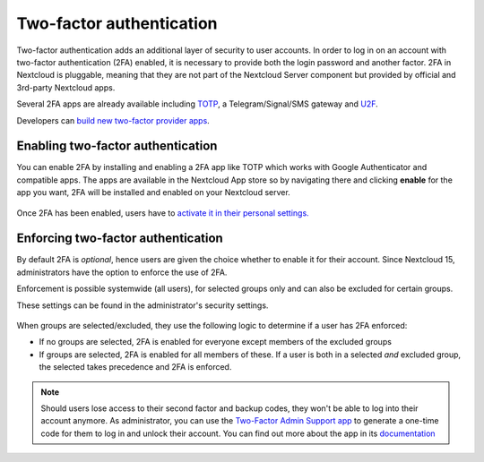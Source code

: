 =========================
Two-factor authentication
=========================

Two-factor authentication adds an additional layer of security to user accounts. In order to log
in on an account with two-factor authentication (2FA) enabled, it is necessary to provide both the
login password and another factor. 2FA in Nextcloud is pluggable, meaning that they are not part
of the Nextcloud Server component but provided by official and 3rd-party Nextcloud apps.


Several 2FA apps are already available including
`TOTP <https://en.wikipedia.org/wiki/Time-based_One-time_Password_Algorithm>`_, 
a Telegram/Signal/SMS gateway and `U2F <https://en.wikipedia.org/wiki/Universal_2nd_Factor>`_. 


Developers can `build new two-factor provider apps <https://docs.nextcloud.com/server/14/developer_manual/app/two-factor-provider.html>`_.

.. TODO ON RELEASE: Update version number above on release

Enabling two-factor authentication
----------------------------------

You can enable 2FA by installing and enabling a 2FA app like TOTP which works
with Google Authenticator and compatible apps. The apps are available in the
Nextcloud App store so by navigating there and clicking **enable** for the app
you want, 2FA will be installed and enabled on your Nextcloud server.

.. figure:: ../images/2fa-app-install.png

Once 2FA has been enabled, users have to `activate it in their personal settings. <https://docs.nextcloud.com/server/14/user_manual/user_2fa.html>`_

.. TODO ON RELEASE: Update version number above on release


Enforcing two-factor authentication
-----------------------------------

By default 2FA is *optional*, hence users are given the choice whether to enable
it for their account. Since Nextcloud 15, administrators have the option to enforce the use of 2FA.


Enforcement is possible systemwide (all users), for selected groups only and can
also be excluded for certain groups.


These settings can be found in the administrator's security settings.

.. figure:: ../images/2fa-admin-settings.png

When groups are selected/excluded, they use the following logic to determine if
a user has 2FA enforced:

* If no groups are selected, 2FA is enabled for everyone except members of the excluded groups
* If groups are selected, 2FA is enabled for all members of these. If a user is both in a
  selected *and* excluded group, the selected takes precedence and 2FA is enforced.

.. note:: Should users lose access to their second factor and backup codes,
  they won't be able to log into their account anymore. As administrator, you
  can use the `Two-Factor Admin Support app <https://apps.nextcloud.com/apps/twofactor_admin>`_
  to generate a one-time code for them to log in and unlock their account.
  You can find out more about the app in its `documentation <https://nextcloud-twofactor-admin.readthedocs.io/en/latest/>`_
